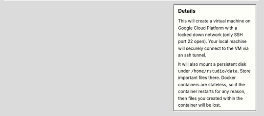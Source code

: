 .. sidebar:: Details

  This will create a virtual machine on Google Cloud Platform with a locked down network (only SSH port 22 open).  Your local machine will securely connect to the VM via an ssh tunnel.

  It will also mount a persistent disk under ``/home/rstudio/data``.  Store important files there.  Docker containers are stateless, so if the container restarts for any reason, then files you created within the container will be lost.

